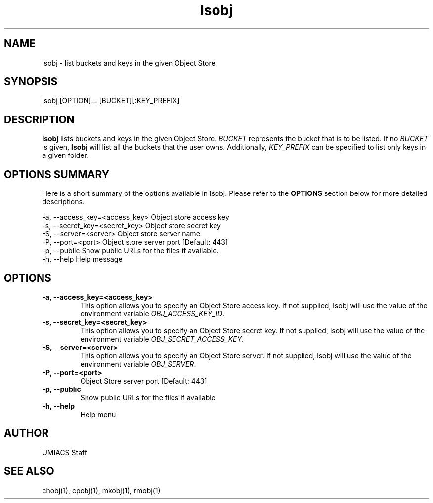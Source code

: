 ./" See http://www.fnal.gov/docs/products/ups/ReferenceManual/html/manpages.html for a good reference on manpages
.TH lsobj 1 10/21/2013 UMobj "lsobj Utility"

.SH NAME
lsobj - list buckets and keys in the given Object Store

.SH SYNOPSIS
lsobj [OPTION]... [BUCKET][:KEY_PREFIX]

.SH DESCRIPTION
\fBlsobj\fR lists buckets and keys in the given Object Store.  \fIBUCKET\fR represents the bucket that is to be listed.  If no \fIBUCKET\fR is given, \fBlsobj\fR will list all the buckets that the user owns.  Additionally, \fIKEY_PREFIX\fR can be specified to list only keys in a given folder.

.SH OPTIONS SUMMARY
Here is a short summary of the options available in lsobj.  Please refer to the \fBOPTIONS\fR section below for more detailed descriptions.

 -a, --access_key=<access_key>  Object store access key
 -s, --secret_key=<secret_key>  Object store secret key
 -S, --server=<server>          Object store server name
 -P, --port=<port>              Object store server port [Default: 443]
 -p, --public                   Show public URLs for the files if available.
 -h, --help                     Help message

.SH OPTIONS

.TP
\fB-a, --access_key=<access_key>\fR
This option allows you to specify an Object Store access key.  If not supplied, lsobj will use the value of the environment variable \fIOBJ_ACCESS_KEY_ID\fR.

.TP 
\fB-s, --secret_key=<secret_key>\fR
This option allows you to specify an Object Store secret key.  If not supplied, lsobj will use the value of the environment variable \fIOBJ_SECRET_ACCESS_KEY\fR.

.TP
\fB-S, --server=<server>\fR
This option allows you to specify an Object Store server.  If not supplied, lsobj will use the value of the environment variable \fIOBJ_SERVER\fR.

.TP
\fB-P, --port=<port>\fR
Object Store server port [Default: 443]

.TP
\fB-p, --public\fR
Show public URLs for the files if available

.TP
\fB-h, --help\fR
Help menu

.SH AUTHOR
UMIACS Staff

.SH SEE ALSO
chobj(1), cpobj(1), mkobj(1), rmobj(1)
